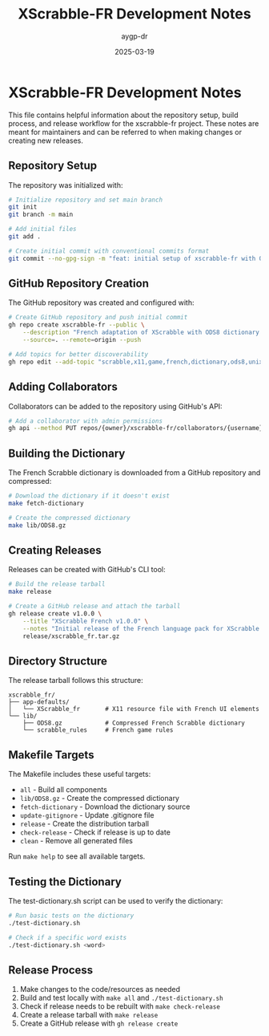 #+TITLE: XScrabble-FR Development Notes
#+AUTHOR: aygp-dr
#+DATE: 2025-03-19
#+PROPERTY: header-args :mkdirp yes

* XScrabble-FR Development Notes

This file contains helpful information about the repository setup, build process, and release workflow for the xscrabble-fr project. These notes are meant for maintainers and can be referred to when making changes or creating new releases.

** Repository Setup

The repository was initialized with:

#+begin_src bash
# Initialize repository and set main branch
git init
git branch -m main

# Add initial files
git add .

# Create initial commit with conventional commits format
git commit --no-gpg-sign -m "feat: initial setup of xscrabble-fr with ODS8 dictionary"
#+end_src

** GitHub Repository Creation

The GitHub repository was created and configured with:

#+begin_src bash
# Create GitHub repository and push initial commit
gh repo create xscrabble-fr --public \
    --description "French adaptation of XScrabble with ODS8 dictionary and full French UI for X-Window systems" \
    --source=. --remote=origin --push

# Add topics for better discoverability
gh repo edit --add-topic "scrabble,x11,game,french,dictionary,ods8,unix,linux"
#+end_src

** Adding Collaborators

Collaborators can be added to the repository using GitHub's API:

#+begin_src bash
# Add a collaborator with admin permissions
gh api --method PUT repos/{owner}/xscrabble-fr/collaborators/{username} -f permission=admin
#+end_src

** Building the Dictionary

The French Scrabble dictionary is downloaded from a GitHub repository and compressed:

#+begin_src bash
# Download the dictionary if it doesn't exist
make fetch-dictionary

# Create the compressed dictionary
make lib/ODS8.gz
#+end_src

** Creating Releases

Releases can be created with GitHub's CLI tool:

#+begin_src bash
# Build the release tarball
make release

# Create a GitHub release and attach the tarball
gh release create v1.0.0 \
    --title "XScrabble French v1.0.0" \
    --notes "Initial release of the French language pack for XScrabble with ODS8 dictionary" \
    release/xscrabble_fr.tar.gz
#+end_src

** Directory Structure

The release tarball follows this structure:

#+begin_example
xscrabble_fr/
├── app-defaults/
│   └── XScrabble_fr       # X11 resource file with French UI elements
└── lib/
    ├── ODS8.gz            # Compressed French Scrabble dictionary
    └── scrabble_rules     # French game rules
#+end_example

** Makefile Targets

The Makefile includes these useful targets:

- ~all~ - Build all components
- ~lib/ODS8.gz~ - Create the compressed dictionary
- ~fetch-dictionary~ - Download the dictionary source
- ~update-gitignore~ - Update .gitignore file
- ~release~ - Create the distribution tarball
- ~check-release~ - Check if release is up to date
- ~clean~ - Remove all generated files

Run ~make help~ to see all available targets.

** Testing the Dictionary

The test-dictionary.sh script can be used to verify the dictionary:

#+begin_src bash
# Run basic tests on the dictionary
./test-dictionary.sh

# Check if a specific word exists
./test-dictionary.sh <word>
#+end_src

** Release Process

1. Make changes to the code/resources as needed
2. Build and test locally with ~make all~ and ~./test-dictionary.sh~
3. Check if release needs to be rebuilt with ~make check-release~
4. Create a release tarball with ~make release~
5. Create a GitHub release with ~gh release create~